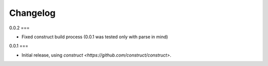 =========
Changelog
=========

0.0.2
===

* Fixed construct build process (0.0.1 was tested only with parse in mind)

0.0.1
===

* Initial release, using `construct <https://github.com/construct/construct>`.

